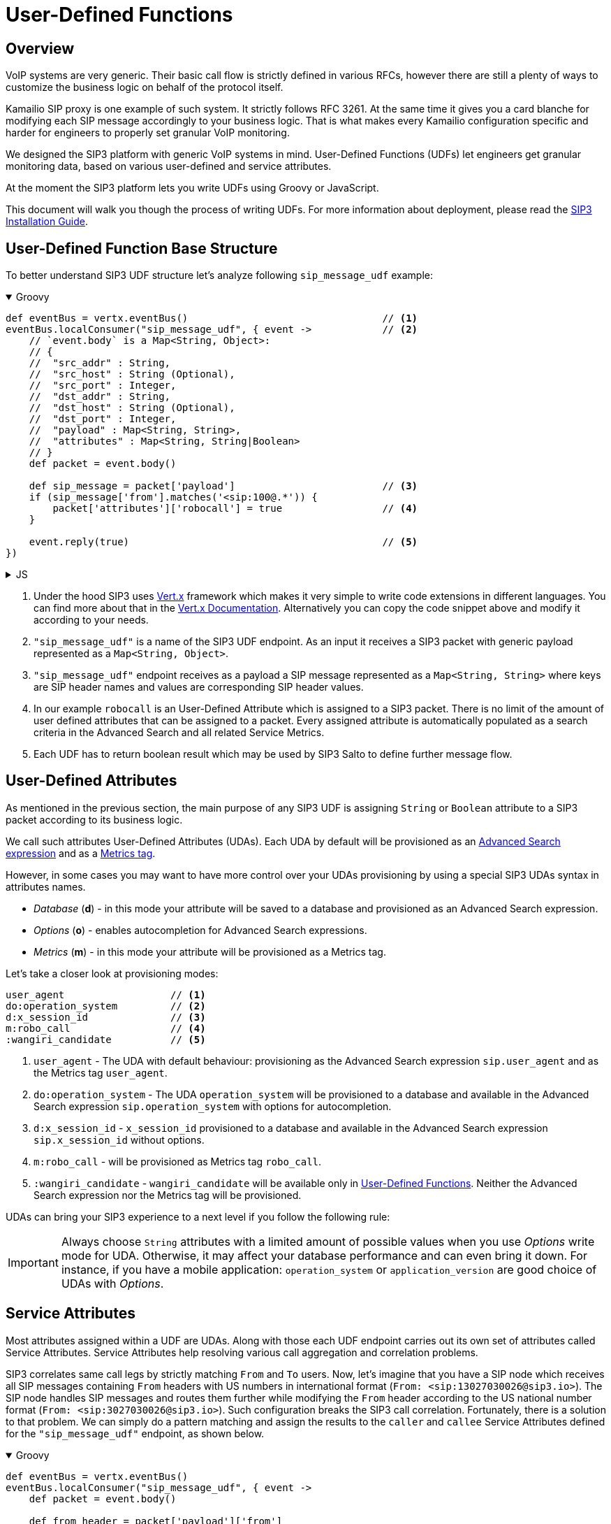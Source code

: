 = User-Defined Functions
:description: SIP3 User-Defined Functions.

== Overview

VoIP systems are very generic. Their basic call flow is strictly defined in various RFCs, however there are still a plenty of ways to customize the business logic on behalf of the protocol itself.

Kamailio SIP proxy is one example of such system. It strictly follows RFC 3261. At the same time it gives you a card blanche for modifying each SIP message accordingly to your business logic. That is what makes every Kamailio configuration specific and harder for engineers to properly set granular VoIP monitoring.

We designed the SIP3 platform with generic VoIP systems in mind. User-Defined Functions (UDFs) let engineers get granular monitoring data, based on various user-defined and service attributes.

At the moment the SIP3 platform lets you write UDFs using Groovy or JavaScript.

This document will walk you though the process of writing UDFs. For more information about deployment, please read the xref:InstallationGuide.adoc[SIP3 Installation Guide].

== User-Defined Function Base Structure

To better understand SIP3 UDF structure let's analyze following `sip_message_udf` example:

++++
<details open>
<summary>Groovy</summary>
++++
[source,groovy]
----
def eventBus = vertx.eventBus()                                 // <1>
eventBus.localConsumer("sip_message_udf", { event ->            // <2>
    // `event.body` is a Map<String, Object>:
    // {
    //  "src_addr" : String,
    //  "src_host" : String (Optional),
    //  "src_port" : Integer,
    //  "dst_addr" : String,
    //  "dst_host" : String (Optional),
    //  "dst_port" : Integer,
    //  "payload" : Map<String, String>,
    //  "attributes" : Map<String, String|Boolean>
    // }
    def packet = event.body()

    def sip_message = packet['payload']                         // <3>
    if (sip_message['from'].matches('<sip:100@.*')) {
        packet['attributes']['robocall'] = true                 // <4>
    }

    event.reply(true)                                           // <5>
})
----
++++
</details>
++++

++++
<details>
<summary>JS</summary>
++++
[source,js]
----
var eventBus = vertx.eventBus();                                // <1>
eventBus.localConsumer("sip_message_udf", function (event) {    // <2>
    // `event.body` is a Map<String, Object>:
    // {
    //  "src_addr" : String,
    //  "src_host" : String (Optional),
    //  "src_port" : Integer,
    //  "dst_addr" : String,
    //  "dst_host" : String (Optional),
    //  "dst_port" : Integer,
    //  "payload" : Map<String, String>,
    //  "attributes" : Map<String, String|Boolean>
    // }
    var packet = event.body();

    var sip_message = packet['payload'];                        // <3>
    if (sip_message['from'].match('<sip:100@.*')) {
        packet['attributes']['robocall'] = true;                // <4>
    }

    event.reply(true);                                          // <5>
});
----
++++
</details>
++++

<1> Under the hood SIP3 uses https://vertx.io[Vert.x] framework which makes it very simple to write code extensions in different languages. You can find more about that in the https://vertx.io/docs/[Vert.x Documentation]. Alternatively you can copy the code snippet above and modify it according to your needs.

<2> `"sip_message_udf"` is a name of the SIP3 UDF endpoint.
As an input it receives a SIP3 packet with generic payload represented as a `Map<String, Object>`.

<3> `"sip_message_udf"` endpoint receives as a payload a SIP message represented as a `Map<String, String>` where keys are SIP header names and values are corresponding SIP header values.

<4> In our example `robocall` is an User-Defined Attribute which is assigned to a SIP3 packet. There is no limit of the amount of user defined attributes that can be assigned to a packet. Every assigned attribute is automatically populated as a search criteria in the Advanced Search and all related Service Metrics.

<5> Each UDF has to return boolean result which may be used by SIP3 Salto to define further message flow.

== User-Defined Attributes

As mentioned in the previous section, the main purpose of any SIP3 UDF is assigning `String` or `Boolean` attribute to a SIP3 packet according to its business logic.

We call such attributes User-Defined Attributes (UDAs). Each UDA by default will be provisioned as an xref::features/AdvancedSearch.adoc#_expressions[Advanced Search expression] and as a xref::features/ServiceMetrics.adoc[Metrics tag].

However, in some cases you may want to have more control over your UDAs provisioning by using a special SIP3 UDAs syntax in attributes names.

- _Database_ (*d*) - in this mode your attribute will be saved to a database and provisioned as an Advanced Search expression.
- _Options_ (*o*) - enables autocompletion for Advanced Search expressions.
- _Metrics_ (*m*) - in this mode your attribute will be provisioned as a Metrics tag.

Let's take a closer look at provisioning modes:
[source,text]
----
user_agent                  // <1>
do:operation_system         // <2>
d:x_session_id              // <3>
m:robo_call                 // <4>
:wangiri_candidate          // <5>
----

<1> `user_agent` - The UDA with default behaviour: provisioning as the Advanced Search expression `sip.user_agent` and as the Metrics tag `user_agent`.
<2> `do:operation_system` - The UDA `operation_system` will be provisioned to a database and available in the Advanced Search expression `sip.operation_system` with options for autocompletion.
<3> `d:x_session_id` - `x_session_id` provisioned to a database and available in the Advanced Search expression `sip.x_session_id` without options.
<4> `m:robo_call` - will be provisioned as Metrics tag `robo_call`.
<5> `:wangiri_candidate` - `wangiri_candidate` will be available only in xref:features/UserDefinedFunctions.adoc[User-Defined Functions]. Neither the Advanced Search expression nor the Metrics tag will be provisioned.

UDAs can bring your SIP3 experience to a next level if you follow the following rule:

IMPORTANT: Always choose `String` attributes with a limited amount of possible values when you use _Options_ write mode for UDA. Otherwise, it may affect your database performance and can even bring it down. For instance, if you have a mobile application: `operation_system` or `application_version` are good choice of UDAs with _Options_.

== Service Attributes

Most attributes assigned within a UDF are UDAs. Along with those each UDF endpoint carries out its own set of attributes called Service Attributes. Service Attributes help resolving various call aggregation and correlation problems.

SIP3 correlates same call legs by strictly matching `From` and `To` users. Now, let's imagine that you have a SIP node which receives all SIP messages containing `From` headers with US numbers in international format (`From: <sip:13027030026@sip3.io>`). The SIP node handles SIP messages and routes them further while modifying the `From` header according to the US national number format (`From: <sip:3027030026@sip3.io>`). Such configuration breaks the SIP3 call correlation. Fortunately, there is a solution to that problem. We can simply do a pattern matching and assign the results to the `caller` and `callee` Service Attributes defined for the `"sip_message_udf"` endpoint, as shown below.

++++
<details open>
<summary>Groovy</summary>
++++
[source,groovy]
----
def eventBus = vertx.eventBus()
eventBus.localConsumer("sip_message_udf", { event ->
    def packet = event.body()

    def from_header = packet['payload']['from']
    def matcher = (from_header =~ /1(\d*)/)
    if (matcher) {
        packet['attributes']['caller'] = matcher[0][1]
    }

    event.reply(true)
})
----
++++
</details>
++++

++++
<details>
<summary>JS</summary>
++++
[source,js]
----
var eventBus = vertx.eventBus();
eventBus.localConsumer("sip_message_udf", function (event) {
    var packet = event.body();

    var from_header = packet['payload']['from'];
    var matcher = from_header.match(/1(\d*)/);
    if (matcher != null) {
        packet['attributes']['caller'] = matcher[1];
    }

    event.reply(true);
});
----
++++
</details>
++++

The example above shows just a simple customization which can be done by analyzing SIP message content. However, you can build a very complex business logic using `vertx` object. Read in the https://vertx.io/docs/[Vert.x Documentation] and xref:tutorials/HowToInroduceUserDefinedAttribute.adoc[this tutorial] how to send HTTP requests or query a remote database just in a few lines of code.

== Endpoints

Below you can find a list of all avaialble service UDF endpoints.

=== `"packet_udf"`

====  1. Description

`"packet_udf"` UDF is called for every packet received by SIP3 Salto. The main purpose of this UDF is to filter duplicates (e.g. traffic sent from SIP3 Captain and Heplify can be filtered only by this function).

==== 2. Payload

`"packet_udf"` UDF receives as a payload a `Map<String, Object>` of `src_addr`, `src_port`, `src_host`, `dst_addr`, `dst_port` and `dst_host`.

==== 3. User-Defined and Service Attributes

`"packet_udf"` UDF doesn't support User-Defined and Service Attributes.

==== 4. Usage Example

Following example shows how to filter traffic passing between `SBC` and `SSW` hosts:
++++
<details open>
<summary>Groovy</summary>
++++
[source,groovy]
----
def eventBus = vertx.eventBus()
eventBus.localConsumer("packet_udf", { event ->
    // `event.body` is a Map<String, Object>:
    // {
    //  "sender_addr" : String,
    //  "sender_host" : String (Optional),
    //  "sender_port" : Integer,
    //  "payload" : Map<String, Object>,
    //      "src_addr" : String,
    //      "src_host" : String (Optional),
    //      "src_port" : Integer,
    //      "dst_addr" : String,
    //      "dst_host" : String (Optional),
    //      "dst_port" : Integer,
    // }
    def packet = event.body()

    if (packet['sender_host'] == 'SBC'
            && (packet['payload']['src_host'] == 'SSW' || packet['payload']['dst_host'] == 'SSW')) {
        event.reply(false)
    } else {
        event.reply(true)
    }
})
----
++++
</details>
++++

++++
<details>
<summary>JS</summary>
++++
[source,js]
----
var eventBus = vertx.eventBus();
eventBus.localConsumer("packet_udf", function (event) {
    // `event.body` is a Map<String, Object>:
    // {
    //  "sender_addr" : String,
    //  "sender_host" : String (Optional),
    //  "sender_port" : Integer,
    //  "payload" : Map<String, Object>,
    //      "src_addr" : String,
    //      "src_host" : String (Optional),
    //      "src_port" : Integer,
    //      "dst_addr" : String,
    //      "dst_host" : String (Optional),
    //      "dst_port" : Integer,
    // }
    var packet = event.body();

    if (packet['sender_host'] == 'SBC'
        && (packet['payload']['src_host'] == 'SSW' || packet['payload']['dst_host'] == 'SSW')) {
        event.reply(false);
    } else {
        event.reply(true);
    }
});
----
++++
</details>
++++


=== `"sip_message_udf"`

==== 1. Description

`"sip_message_udf"` UDF is called for every SIP message received by SIP3 Salto. UDAs and Service Attributes assigned within the UDF are used for further registration, call aggregation and search.

==== 2. Payload

`"sip_message_udf"` UDF receives as a payload a `Map<String, String>` where keys are SIP header names and values are corresponding SIP header values.

==== 3. User-Defined and Service Attributes

`"sip_message_udf"` UDF has no restrictions on assigning User-Defined Attributes. However, it considers `caller`, `callee` and `x_call_id` as a Service Attributes used to resolve various call correlation problems.

==== 4. Usage Example

Following example shows how to define and assign `robocall` attribute:
++++
<details open>
<summary>Groovy</summary>
++++
[source,groovy]
----
def eventBus = vertx.eventBus()
eventBus.localConsumer("sip_message_udf", { event ->
    // `event.body` is a Map<String, Object>:
    // {
    //  "src_addr" : String,
    //  "src_host" : String (Optional),
    //  "src_port" : Integer,
    //  "dst_addr" : String,
    //  "dst_host" : String (Optional),
    //  "dst_port" : Integer,
    //  "payload" : Map<String, String>,
    //  "attributes" : Map<String, String|Boolean>
    // }
    def packet = event.body()

    def sip_message = packet['payload']
    if (sip_message['from'].matches('<sip:100@.*')) {
        packet['attributes']['robocall'] = true
    }

    event.reply(true)
})
----
++++
</details>
++++

++++
<details>
<summary>JS</summary>
++++
[source,js]
----
var eventBus = vertx.eventBus();
eventBus.localConsumer("sip_message_udf", function (event) {
    // `event.body` is a Map<String, Object>:
    // {
    //  "src_addr" : String,
    //  "src_host" : String (Optional),
    //  "src_port" : Integer,
    //  "dst_addr" : String,
    //  "dst_host" : String (Optional),
    //  "dst_port" : Integer,
    //  "payload" : Map<String, String>,
    //  "attributes" : Map<String, String|Boolean>
    // }
    var packet = event.body();

    var sip_message = packet['payload'];
    if (sip_message['from'].match('<sip:100@.*')) {
        packet['attributes']['robocall'] = true;
    }

    event.reply(true);
});
----
++++
</details>
++++

=== `"sip_call_udf"`

==== 1. Description

`"sip_call_udf"` UDF is called for every SIP call session aggregated by SIP3 Salto. UDAs and Service Attributes assigned within the UDF are used for further registration, call aggregation and search. Also, this UDF is a perfect source of real-time CDRs.

==== 2. Payload

`"sip_call_udf"` UDF receives as a payload a `Map<String, Any>` of session attributes.

==== 3. User-Defined and Service Attributes

`"sip_call_udf"` UDF has no restrictions on assigning User-Defined Attributes. However, it considers `caller`, `callee` and `x_call_id` as a Service Attributes used to resolve various call correlation problems.

==== 4. Usage Example

Following example shows how to define and assign `problematic` attribute to a call with `setup_time` greater than 5 seconds:
++++
<details open>
<summary>Groovy</summary>
++++
[source,groovy]
----
def eventBus = vertx.eventBus()
eventBus.localConsumer("sip_call_udf", { event ->
    // `event.body` is a Map<String, Object>:
    // {
    //  "src_addr" : String,
    //  "src_host" : String (Optional),
    //  "src_port" : Integer,
    //  "dst_addr" : String,
    //  "dst_host" : String (Optional),
    //  "dst_port" : Integer,
    //  "payload" : Map<String, Object>,
    //      "created_at" : Long,
    //      "terminated_at" : Long,
    //      "state" : String,
    //      "caller" : String,
    //      "callee" : String,
    //      "call_id" : String,
    //      "duration" : Long (Optional),
    //      "setup_time" : Long (Optional),
    //      "cancel_time" : Long (Optional),
    //      "establish_time" : Long (Optional),
    //      "terminated_by" : String (Optional)
    //   "attributes" : Map<String, String|Boolean>
    // }
    def session = event.body()

    def setup_time = session['payload']['setup_time']
    if (setup_time != null && setup_time > 5000) {
        session['attributes']['problematic'] = true
    }

    event.reply(true)
})
----
++++
</details>
++++

++++
<details>
<summary>JS</summary>
++++
[source,js]
----
var eventBus = vertx.eventBus();
eventBus.localConsumer("sip_call_udf", function (event) {
    // `event.body` is a Map<String, Object>:
    // {
    //  "src_addr" : String,
    //  "src_host" : String (Optional),
    //  "src_port" : Integer,
    //  "dst_addr" : String,
    //  "dst_host" : String (Optional),
    //  "dst_port" : Integer,
    //  "payload" : Map<String, Object>,
    //      "created_at" : Long,
    //      "terminated_at" : Long,
    //      "state" : String,
    //      "caller" : String,
    //      "callee" : String,
    //      "call_id" : String,
    //      "duration" : Long (Optional),
    //      "setup_time" : Long (Optional),
    //      "cancel_time" : Long (Optional),
    //      "establish_time" : Long (Optional),
    //      "terminated_by" : String (Optional)
    //   "attributes" : Map<String, String|Boolean>
    // }
    var session = event.body();

    var setup_time = session['payload']['setup_time'];
    if (setup_time != null && setup_time > 5000) {
        session['attributes']['problematic'] = true;
    }

    event.reply(true);
});
----
++++
</details>
++++